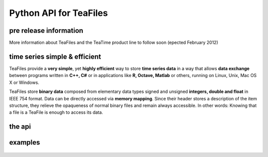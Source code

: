 Python API for TeaFiles
=======================

pre release information
-----------------------

More information about TeaFiles and the TeaTime product line to follow soon (epected February 2012)


time series simple & efficient
------------------------------

TeaFiles provide a **very simple**, yet **highly efficient** way to store **time series data** in a way that allows **data exchange** between 
programs written in **C++, C#** or in applications like **R, Octave, Matlab** or others, running on Linux, Unix, Mac OS X or Windows.

TeaFiles store **binary data** composed from elementary data types signed and unsigned **integers, double and float** in IEEE 754 format. 
Data can be directly accessed via **memory mapping**. Since their header stores a description of the item structure, they relieve the opaqueness
of normal binary files and remain always accessible. In other words: Knowing that a file is a TeaFile is enough to access its data.


the api
------- 

    .. toctree::
       :maxdepth: 1

        teafiles  (TeaFile) <teafiles>
        clockwise (DateTime & Duration)<clockwise>

examples
--------

    .. toctree::
       :maxdepth: 1

        programs <examples>
        an interactive session <interactive>
